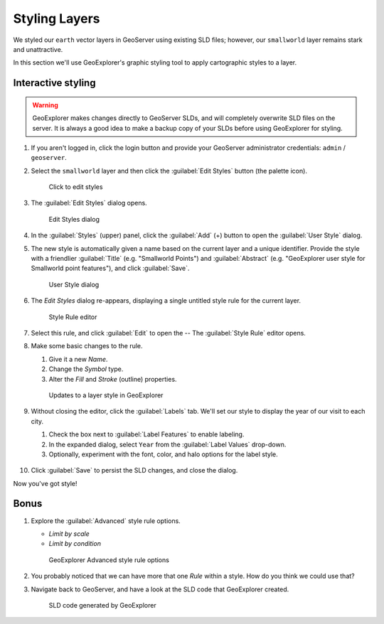 .. _geoexplorer.stying:

Styling Layers
==============

We styled our ``earth`` vector layers in GeoServer using existing SLD files; however, our ``smallworld`` layer remains stark and unattractive.

In this section we'll use GeoExplorer's graphic styling tool to apply cartographic styles to a layer.

Interactive styling
-------------------

.. warning:: GeoExplorer makes changes directly to GeoServer SLDs, and will completely overwrite SLD files on the server. It is always a good idea to make a backup copy of your SLDs before using GeoExplorer for styling.

#. If you aren't logged in, click the login button and provide your GeoServer administrator credentials: ``admin`` / ``geoserver``.

#. Select the ``smallworld`` layer and then click the :guilabel:`Edit Styles` button (the palette icon).

   .. figure:: img/gx_icon_editstyles.png

      Click to edit styles

#. The :guilabel:`Edit Styles` dialog opens.

   .. figure:: img/gx_dialog_editstyles.png

      Edit Styles dialog

#. In the :guilabel:`Styles` (upper) panel, click the :guilabel:`Add` (+) button to open the :guilabel:`User Style` dialog.

#. The new style is automatically given a name based on the current layer and a unique identifier.  Provide the style with a friendlier :guilabel:`Title` (e.g. "Smallworld Points") and :guilabel:`Abstract` (e.g. "GeoExplorer user style for Smallworld point features"), and click :guilabel:`Save`.

   .. figure:: img/gx_dialog_userstyle.png
      
      User Style dialog

#. The *Edit Styles* dialog re-appears, displaying a single untitled style rule for the current layer.

   .. figure:: img/gx_dialog_userstylerule.png

      Style Rule editor

#. Select this rule, and click :guilabel:`Edit` to open the  -- The :guilabel:`Style Rule` editor opens.

#. Make some basic changes to the rule.

   #. Give it a new *Name*.
   #. Change the *Symbol* type.
   #. Alter the *Fill* and *Stroke* (outline) properties.

   .. figure:: img/gx_dialog_editrule.png
      
      Updates to a layer style in GeoExplorer

#. Without closing the editor, click the :guilabel:`Labels` tab. We'll set our style to display the year of our visit to each city.

   #. Check the box next to :guilabel:`Label Features` to enable labeling.
   #. In the expanded dialog, select ``Year`` from the :guilabel:`Label Values` drop-down.
   #. Optionally, experiment with the font, color, and halo options for the label style.

   .. figure:: img/gx_dialog_stylelabels.png

#. Click :guilabel:`Save` to persist the SLD changes, and close the dialog.

Now you've got style!

Bonus
-----

#. Explore the :guilabel:`Advanced` style rule options.

   * *Limit by scale*
   * *Limit by condition*

   .. figure:: img/gx_dialog_advancedstyle.png

      GeoExplorer Advanced style rule options
      
#. You probably noticed that we can have more that one *Rule* within a style. How do you think we could use that?      
      
#. Navigate back to GeoServer, and have a look at the SLD code that GeoExplorer created. 

   .. figure:: img/gx_verifystyle.png

      SLD code generated by GeoExplorer